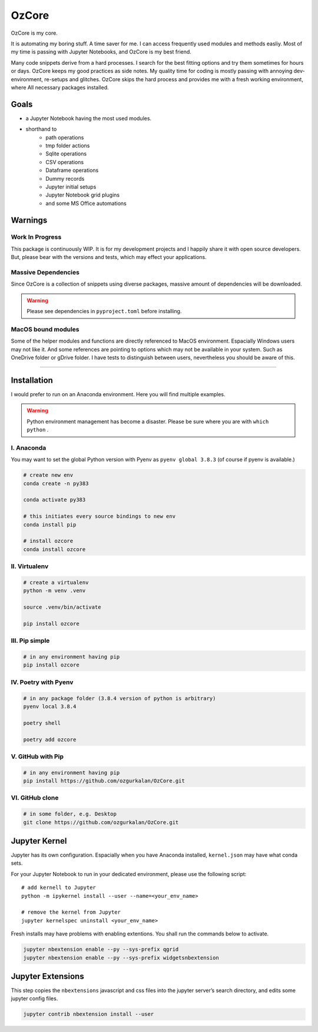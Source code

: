 ======
OzCore
======

OzCore is my core.


.. image:: https://badge.fury.io/py/ozcore.svg
    :target: https://pypi.python.org/pypi/ozcore/
    :alt: PyPI version


.. image:: https://readthedocs.org/projects/ozcore/badge/?version=latest
    :target: https://ozcore.readthedocs.io/en/latest/?badge=latest
    :alt: Documentation Status


.. image:: http://hits.dwyl.com/ozgurkalan/OzCore.svg
    :target: http://hits.dwyl.com/ozgurkalan/OzCore
    :alt: HitCount






It is automating my boring stuff. A time saver for me. I can access frequently used modules and methods easliy. Most of my time is passing with Jupyter Notebooks, and OzCore is my best friend. 

Many code snippets derive from a hard processes. I search for the best fitting options and try them sometimes for hours or days. OzCore keeps my good practices as side notes. My quality time for coding is mostly passing with annoying dev-environment, re-setups and glitches. OzCore skips the hard process and provides me with a fresh working environment, where All necessary packages installed.

Goals
=====

* a Jupyter Notebook having the most used modules.
* shorthand to 
    * path operations
    * tmp folder actions
    * Sqlite operations
    * CSV operations
    * Dataframe operations
    * Dummy records
    * Jupyter initial setups
    * Jupyter Notebook grid plugins
    * and some MS Office automations


Warnings
========

Work In Progress
~~~~~~~~~~~~~~~~

This package is continuously WIP. It is for my development projects and I happily share it with open source developers. But, please bear with the versions and tests, which may effect your applications.


Massive Dependencies
~~~~~~~~~~~~~~~~~~~~

Since OzCore is a collection of snippets using diverse packages, massive amount of dependencies will be downloaded.

.. warning::

    Please see dependencies in ``pyproject.toml`` before installing.

MacOS bound modules
~~~~~~~~~~~~~~~~~~~

Some of the helper modules and functions are directly referenced to MacOS environment. Espacially Windows users may not like it. And some references are pointing to options which may not be available in your system. Such as OneDrive folder or gDrive folder. I have tests to distinguish between users, nevertheless you should be aware of this.

------------


Installation
============

I would prefer to run on an Anaconda environment. Here you will find multiple examples.

.. warning::

    Python environment management has become a disaster. Please be sure where you are with ``which python`` . 


I. Anaconda
~~~~~~~~~~~

You may want to set the global Python version with Pyenv as ``pyenv global 3.8.3`` (of course if pyenv is available.)

.. code:: bash

    # create new env 
    conda create -n py383

    conda activate py383

    # this initiates every source bindings to new env
    conda install pip

    # install ozcore
    conda install ozcore



II. Virtualenv
~~~~~~~~~~~~~~

.. code:: bash

    # create a virtualenv
    python -m venv .venv

    source .venv/bin/activate

    pip install ozcore


III. Pip simple
~~~~~~~~~~~~~~~

.. code:: bash

    # in any environment having pip
    pip install ozcore


IV. Poetry with Pyenv
~~~~~~~~~~~~~~~~~~~~~

.. code:: bash

    # in any package folder (3.8.4 version of python is arbitrary)
    pyenv local 3.8.4

    poetry shell

    poetry add ozcore


V. GitHub with Pip
~~~~~~~~~~~~~~~~~~

.. code:: bash

    # in any environment having pip
    pip install https://github.com/ozgurkalan/OzCore.git


VI. GitHub clone
~~~~~~~~~~~~~~~~

.. code:: bash

    # in some folder, e.g. Desktop
    git clone https://github.com/ozgurkalan/OzCore.git



Jupyter Kernel
==============

Jupyter has its own configuration. Espacially when you have Anaconda installed,  ``kernel.json`` may have what conda sets. 

For your Jupyter Notebook to run in your dedicated environment, please use the following script::

    # add kernell to Jupyter
    python -m ipykernel install --user --name=<your_env_name>

    # remove the kernel from Jupyter
    jupyter kernelspec uninstall <your_env_name>


Fresh installs may have problems with enabling extentions. You shall run the commands below to activate.

.. code:: bash

    jupyter nbextension enable --py --sys-prefix qgrid
    jupyter nbextension enable --py --sys-prefix widgetsnbextension


Jupyter Extensions
==================

This step copies the ``nbextensions`` javascript and css files into the jupyter server’s search directory, and edits some jupyter config files. 

.. code:: bash

    jupyter contrib nbextension install --user




